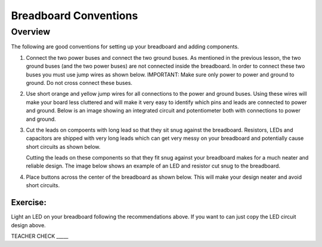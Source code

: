 Breadboard Conventions
=============

Overview
--------

The following are good conventions for setting up your breadboard and adding components.

#. Connect the two power buses and connect the two ground buses. As mentioned in the previous lesson, the two ground buses (and the two power buses) are not connected inside the breadboard. In order to connect these two buses you must use jump wires as shown below. IMPORTANT: Make sure only power to power and ground to ground. Do not cross connect these buses.

   .. image:: images/busconnect.jpg
      :width: 400px

#. Use short orange and yellow jump wires for all connections to the power and ground buses. Using these wires will make your board less cluttered and will make it very easy to identify which pins and leads are connected to power and ground. Below is an image showing an integrated circuit and potentiometer both with connections to power and ground.

   .. image:: images/shortjumps.jpg
      :width: 400px
      
#. Cut the leads on compoents with long lead so that they sit snug against the breadboard. Resistors, LEDs and capacitors are shipped with very long leads which can get very messy on your breadboard and potentially cause short circuits as shown below.

   .. image:: images/ledboardgoodbad.JPG
      :width: 400px
      
      Wrong Right
      

   Cutting the leads on these components so that they fit snug against your breadboard makes for a much neater and reliable design. The image below shows an example of an LED and resistor cut snug to the breadboard.
   
   .. image:: images/snugled.png

#. Place buttons across the center of the breadboard as shown below. This will make your design neater and avoid short circuits.

   .. image:: images/snugbutton.jpg
      :width: 400px
      
Exercise:
~~~~~~~~~

Light an LED on your breadboard following the recommendations above. If you want to can just copy the LED circuit design above.

TEACHER CHECK \_\_\_\_\_



